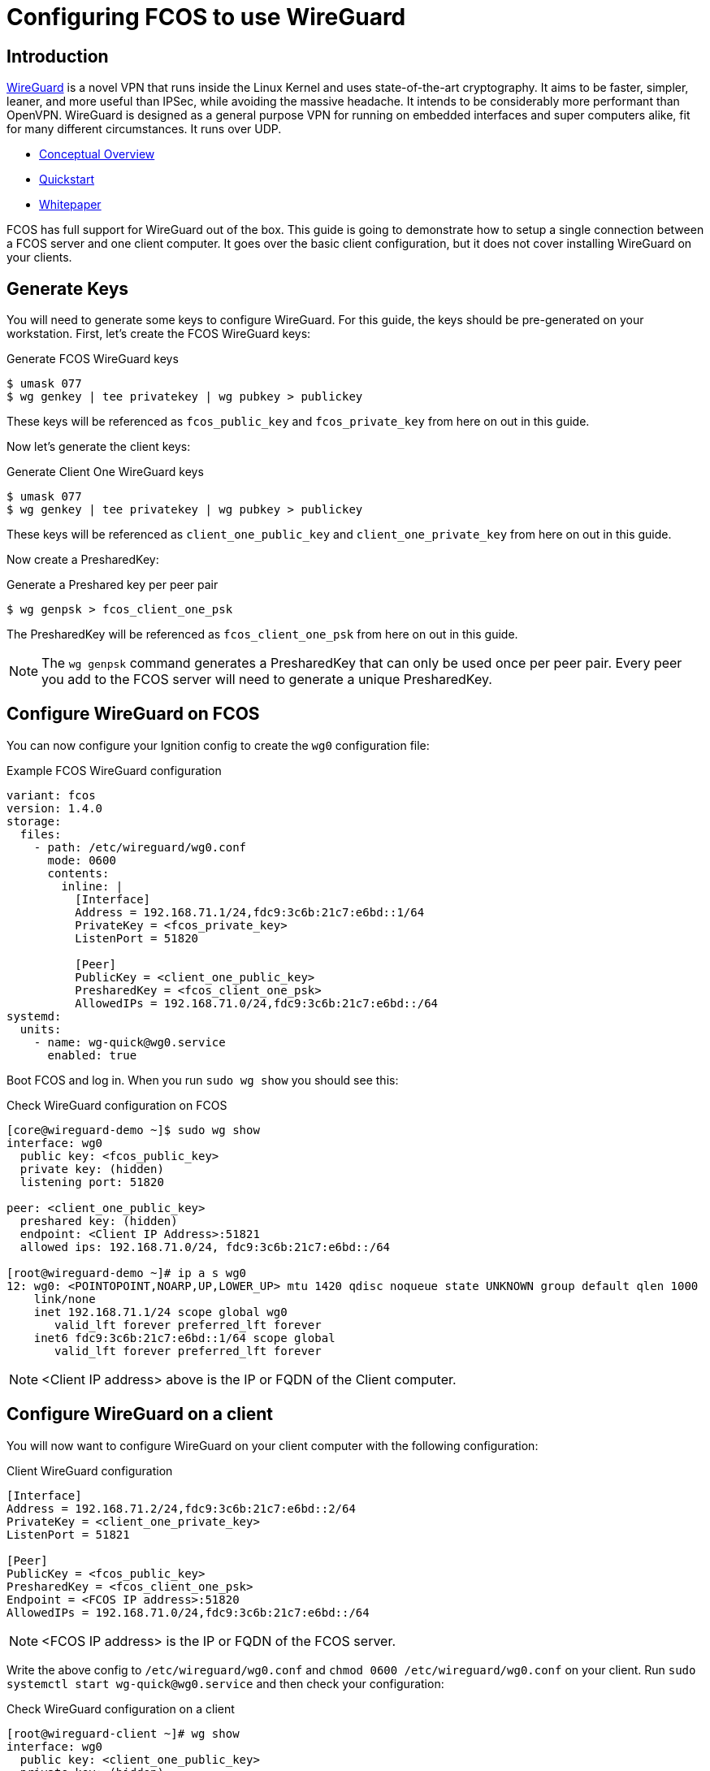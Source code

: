 :experimental:
= Configuring FCOS to use WireGuard

== Introduction

https://www.wireguard.com/[WireGuard] is a novel VPN that runs inside the Linux Kernel and uses state-of-the-art cryptography. It aims to be faster, simpler, leaner, and more useful than IPSec, while avoiding the massive headache. It intends to be considerably more performant than OpenVPN. WireGuard is designed as a general purpose VPN for running on embedded interfaces and super computers alike, fit for many different circumstances. It runs over UDP.

- https://www.wireguard.com/[Conceptual Overview]
- https://www.wireguard.com/quickstart/[Quickstart]
- https://www.wireguard.com/papers/wireguard.pdf[Whitepaper]

FCOS has full support for WireGuard out of the box. This guide is going to demonstrate how to setup a single connection between a FCOS server and one client computer. It goes over the basic client configuration, but it does not cover installing WireGuard on your clients.

== Generate Keys

You will need to generate some keys to configure WireGuard. For this guide, the keys should be pre-generated on your workstation. First, let's create the FCOS WireGuard keys:

.Generate FCOS WireGuard keys
[source,bash]
----
$ umask 077
$ wg genkey | tee privatekey | wg pubkey > publickey
----

These keys will be referenced as `fcos_public_key` and `fcos_private_key` from here on out in this guide.

Now let's generate the client keys:

.Generate Client One WireGuard keys
[source,bash]
----
$ umask 077
$ wg genkey | tee privatekey | wg pubkey > publickey
----

These keys will be referenced as `client_one_public_key` and `client_one_private_key` from here on out in this guide.

Now create a PresharedKey:

.Generate a Preshared key per peer pair
[source,bash]
----
$ wg genpsk > fcos_client_one_psk
----

The PresharedKey will be referenced as `fcos_client_one_psk` from here on out in this guide.

NOTE: The `wg genpsk` command generates a PresharedKey that can only be used once per peer pair. Every peer you add to the FCOS server will need to generate a unique PresharedKey.

== Configure WireGuard on FCOS

You can now configure your Ignition config to create the `wg0` configuration file:

.Example FCOS WireGuard configuration
[source,yaml]
----
variant: fcos
version: 1.4.0
storage:
  files:
    - path: /etc/wireguard/wg0.conf
      mode: 0600
      contents:
        inline: |
          [Interface]
          Address = 192.168.71.1/24,fdc9:3c6b:21c7:e6bd::1/64
          PrivateKey = <fcos_private_key>
          ListenPort = 51820

          [Peer]
          PublicKey = <client_one_public_key>
          PresharedKey = <fcos_client_one_psk>
          AllowedIPs = 192.168.71.0/24,fdc9:3c6b:21c7:e6bd::/64
systemd:
  units:
    - name: wg-quick@wg0.service
      enabled: true
----

Boot FCOS and log in. When you run `sudo wg show` you should see this:

.Check WireGuard configuration on FCOS
[source,bash]
----
[core@wireguard-demo ~]$ sudo wg show
interface: wg0
  public key: <fcos_public_key>
  private key: (hidden)
  listening port: 51820

peer: <client_one_public_key>
  preshared key: (hidden)
  endpoint: <Client IP Address>:51821
  allowed ips: 192.168.71.0/24, fdc9:3c6b:21c7:e6bd::/64

[root@wireguard-demo ~]# ip a s wg0
12: wg0: <POINTOPOINT,NOARP,UP,LOWER_UP> mtu 1420 qdisc noqueue state UNKNOWN group default qlen 1000
    link/none
    inet 192.168.71.1/24 scope global wg0
       valid_lft forever preferred_lft forever
    inet6 fdc9:3c6b:21c7:e6bd::1/64 scope global
       valid_lft forever preferred_lft forever
----

NOTE: <Client IP address> above is the IP or FQDN of the Client computer.

== Configure WireGuard on a client

You will now want to configure WireGuard on your client computer with the following configuration:

.Client WireGuard configuration
[source,ini]
----
[Interface]
Address = 192.168.71.2/24,fdc9:3c6b:21c7:e6bd::2/64
PrivateKey = <client_one_private_key>
ListenPort = 51821

[Peer]
PublicKey = <fcos_public_key>
PresharedKey = <fcos_client_one_psk>
Endpoint = <FCOS IP address>:51820
AllowedIPs = 192.168.71.0/24,fdc9:3c6b:21c7:e6bd::/64
----

NOTE: <FCOS IP address> is the IP or FQDN of the FCOS server.

Write the above config to `/etc/wireguard/wg0.conf` and `chmod 0600 /etc/wireguard/wg0.conf` on your client. Run `sudo systemctl start wg-quick@wg0.service` and then check your configuration:

.Check WireGuard configuration on a client
[source,bash]
----
[root@wireguard-client ~]# wg show
interface: wg0
  public key: <client_one_public_key>
  private key: (hidden)
  listening port: 51821

peer: <fcos_public_key>
  preshared key: (hidden)
  endpoint: <FCOS IP address>:51820
  allowed ips: 192.168.71.0/24, fdc9:3c6b:21c7:e6bd::/64
[root@wireguard-client ~]# ip a s wg0
21: wg0: <POINTOPOINT,NOARP,UP,LOWER_UP> mtu 1420 qdisc noqueue state UNKNOWN group default qlen 1000
    link/none
    inet 192.168.71.2/24 scope global wg0
       valid_lft forever preferred_lft forever
    inet6 fdc9:3c6b:21c7:e6bd::2/64 scope global
       valid_lft forever preferred_lft forever
----

== Test the WireGuard connection

You can now ping the FCOS server's WireGuard IP address:

.Ping the FCOS server over WireGuard from client
[source,bash]
----
[root@wireguard-client ~]# ping 192.168.71.1
PING 192.168.71.1 (192.168.71.1) 56(84) bytes of data.
64 bytes from 192.168.71.1: icmp_seq=1 ttl=64 time=0.439 ms
64 bytes from 192.168.71.1: icmp_seq=2 ttl=64 time=0.422 ms
64 bytes from 192.168.71.1: icmp_seq=3 ttl=64 time=0.383 ms
^C
--- 192.168.71.1 ping statistics ---
3 packets transmitted, 3 received, 0% packet loss, time 2027ms
rtt min/avg/max/mdev = 0.383/0.414/0.439/0.023 ms

[root@wireguard-client ~]# ping6 fdc9:3c6b:21c7:e6bd::1
PING fdc9:3c6b:21c7:e6bd::1(fdc9:3c6b:21c7:e6bd::1) 56 data bytes
64 bytes from fdc9:3c6b:21c7:e6bd::1: icmp_seq=1 ttl=64 time=1.55 ms
64 bytes from fdc9:3c6b:21c7:e6bd::1: icmp_seq=2 ttl=64 time=0.454 ms
64 bytes from fdc9:3c6b:21c7:e6bd::1: icmp_seq=3 ttl=64 time=0.424 ms
64 bytes from fdc9:3c6b:21c7:e6bd::1: icmp_seq=4 ttl=64 time=0.424 ms
^C
--- fdc9:3c6b:21c7:e6bd::1 ping statistics ---
4 packets transmitted, 4 received, 0% packet loss, time 3054ms
rtt min/avg/max/mdev = 0.424/0.712/1.546/0.481 ms
----

When you run `sudo wg show` on your client you should see a recent handshake and a transfer sections with sent and received:

.Verify handshake and transfer metrics
[source,bash]
----
[root@wireguard-client ~]# wg show
interface: wg0
  public key: <client_one_public_key>
  private key: (hidden)
  listening port: 51821

peer: <fcos_public_key>
  preshared key: (hidden)
  endpoint: <Client IP address>:51820
  allowed ips: 192.168.71.0/24, fdc9:3c6b:21c7:e6bd::/64
  latest handshake: 9 seconds ago
  transfer: 22.02 KiB received, 22.28 KiB sent
----

== Route all traffic over WireGuard

If you plan on forwarding all of your client's traffic through the FCOS instance you will need to enable IP Forwarding and you need to set and set some PostUp and PostDown directives:

.Example FCOS WireGuard configuration with IP forwarding
[source,yaml]
----
variant: fcos
version: 1.4.0
storage:
  files:
    - path: /etc/sysctl.d/90-ipv4-ip-forward.conf
      mode: 0644
      contents:
        inline: |
          net.ipv4.ip_forward = 1

    - path: /etc/sysctl.d/90-ipv6-ip-forwarding.conf
      mode: 0644
      contents:
        inline: |
          net.ipv6.conf.all.forwarding = 1

    - path: /etc/wireguard/wg0.conf
      mode: 0600
      contents:
        inline: |
          [Interface]
          Address = 192.168.71.1/24,fdc9:3c6b:21c7:e6bd::1/64
          PrivateKey = <fcos_private_key>
          ListenPort = 51820

          PostUp = iptables -A FORWARD -i wg0 -j ACCEPT; iptables -t nat -A POSTROUTING -o enp1s0 -j MASQUERADE; ip6tables -A FORWARD -i wg0 -j ACCEPT; ip6tables -t nat -A POSTROUTING -o enp1s0 -j MASQUERADE
          PostDown = iptables -D FORWARD -i wg0 -j ACCEPT; iptables -t nat -D POSTROUTING -o enp1s0 -j MASQUERADE; ip6tables -D FORWARD -i wg0 -j ACCEPT; ip6tables -t nat -D POSTROUTING -o enp1s0 -j MASQUERADE

          [Peer]
          PublicKey = <client_one_public_key>
          PresharedKey = <fcos_client_one_psk>
          AllowedIPs = 192.168.71.0/24,fdc9:3c6b:21c7:e6bd::/64
systemd:
  units:
    - name: wg-quick@wg0.service
      enabled: true
----

NOTE: FCOS uses https://www.freedesktop.org/wiki/Software/systemd/PredictableNetworkInterfaceNames/[predictable interface names] by https://lists.fedoraproject.org/archives/list/coreos-status@lists.fedoraproject.org/thread/6IPTZL57Z5NLBMPYMXNVSYAGLRFZBLIP/[default]. Please take care to use the correct interface name for your hardware in the above PostUp and PostDown commands!

and set `AllowedIPs = 0.0.0.0/0,::/0` in `/etc/wireguard/wg0.conf` on the client configuration to route all IPv4 and IPv6 the traffic on the client computer over the WireGuard interface:

.A configuration for routing all traffic on the client over WireGuard:
----
[Interface]
Address = 192.168.71.1/24,fdc9:3c6b:21c7:e6bd::2/64
PrivateKey = <client_one_private_key>
ListenPort = 51821

[Peer]
PublicKey = <fcos_public_key>
PresharedKey = <fcos_client_one_psk>
Endpoint = <FCOS IP Address>:51820
AllowedIPs = 0.0.0.0/0,::/0
----
